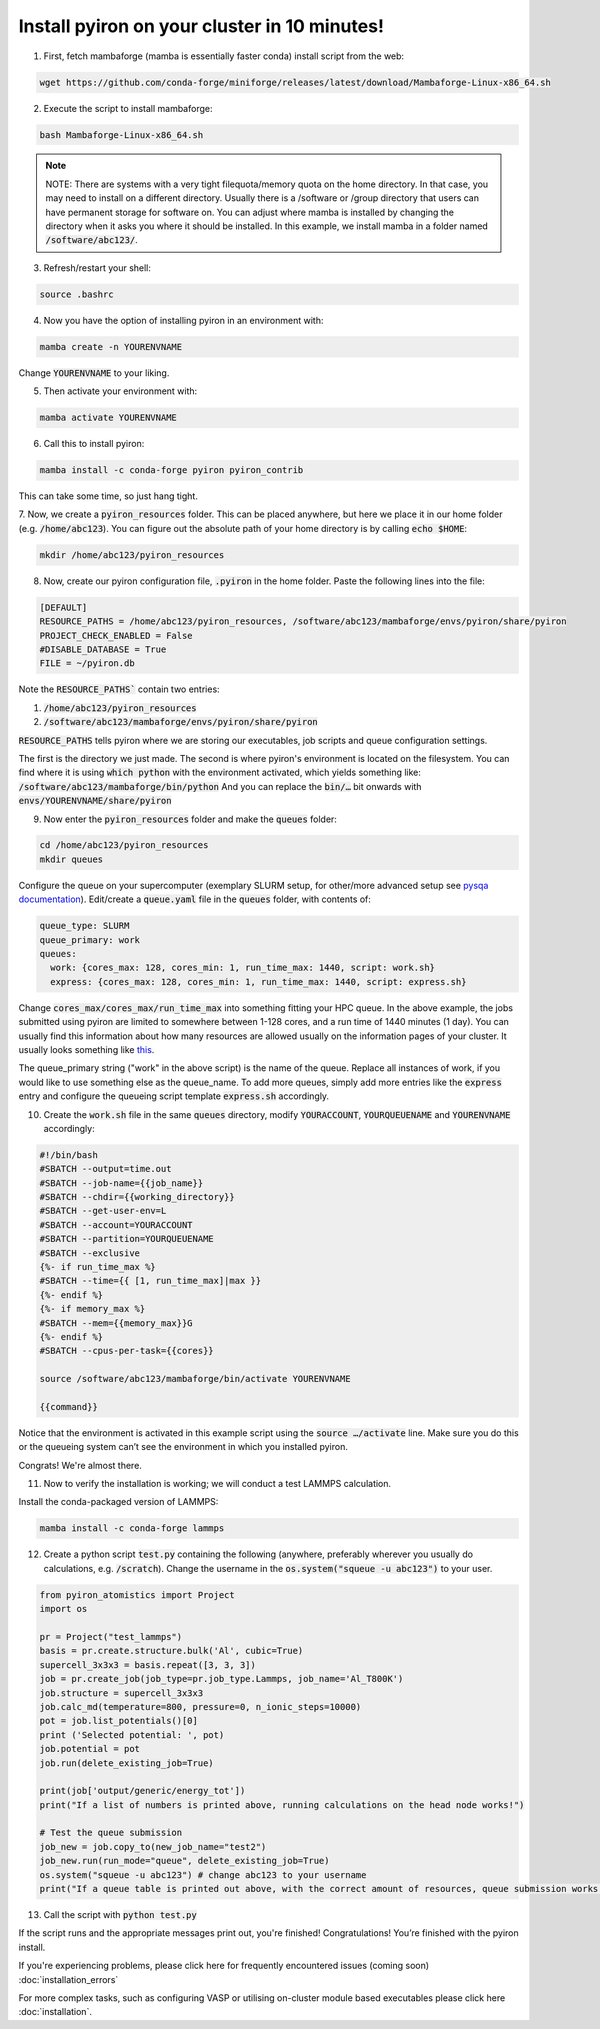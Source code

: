 .. _installation:

============
Install pyiron on your cluster in 10 minutes!
============

1. First, fetch mambaforge (mamba is essentially faster conda) install script from the web:

.. code-block:: bash 

    wget https://github.com/conda-forge/miniforge/releases/latest/download/Mambaforge-Linux-x86_64.sh

2. Execute the script to install mambaforge:

.. code-block:: bash

    bash Mambaforge-Linux-x86_64.sh

.. note:: 
    NOTE: There are systems with a very tight filequota/memory quota on the home directory. In that case, you may need to install on a different directory. Usually there is a /software or /group directory that users can have permanent storage for software on. 
    You can adjust where mamba is installed by changing the directory when it asks you where it should be installed.
    In this example, we install mamba in a folder named :code:`/software/abc123/`.

3. Refresh/restart your shell:

.. code-block:: bash

    source .bashrc

4. Now you have the option of installing pyiron in an environment with:

.. code-block:: bash

    mamba create -n YOURENVNAME

Change :code:`YOURENVNAME` to your liking.

5. Then activate your environment with:

.. code-block:: bash

    mamba activate YOURENVNAME

6. Call this to install pyiron:

.. code-block:: bash

    mamba install -c conda-forge pyiron pyiron_contrib

This can take some time, so just hang tight.

7. Now, we create a :code:`pyiron_resources` folder. This can be placed anywhere, but here we place it in our home folder (e.g. :code:`/home/abc123`).
You can figure out the absolute path of your home directory is by calling :code:`echo $HOME`:

.. code-block:: bash

    mkdir /home/abc123/pyiron_resources

8. Now, create our pyiron configuration file, :code:`.pyiron` in the home folder. Paste the following lines into the file:

.. code-block:: bash

    [DEFAULT]
    RESOURCE_PATHS = /home/abc123/pyiron_resources, /software/abc123/mambaforge/envs/pyiron/share/pyiron
    PROJECT_CHECK_ENABLED = False
    #DISABLE_DATABASE = True
    FILE = ~/pyiron.db

Note the :code:`RESOURCE_PATHS`` contain two entries:

1. :code:`/home/abc123/pyiron_resources`

2. :code:`/software/abc123/mambaforge/envs/pyiron/share/pyiron`

:code:`RESOURCE_PATHS` tells pyiron where we are storing our executables, job scripts and queue configuration settings.

The first is the directory we just made. The second is where pyiron's environment is located on the filesystem. You can find where it is using :code:`which python` with the environment activated, which yields something like:
:code:`/software/abc123/mambaforge/bin/python`
And you can replace the :code:`bin/…` bit onwards with :code:`envs/YOURENVNAME/share/pyiron`

9. Now enter the :code:`pyiron_resources` folder and make the :code:`queues` folder:

.. code-block:: bash

    cd /home/abc123/pyiron_resources
    mkdir queues

Configure the queue on your supercomputer (exemplary SLURM setup, for other/more advanced setup see `pysqa documentation <https://pysqa.readthedocs.io/en/latest/queue.html>`_). Edit/create a :code:`queue.yaml` file in the :code:`queues` folder, with contents of:

.. code-block:: bash

    queue_type: SLURM
    queue_primary: work
    queues:
      work: {cores_max: 128, cores_min: 1, run_time_max: 1440, script: work.sh}
      express: {cores_max: 128, cores_min: 1, run_time_max: 1440, script: express.sh}

Change :code:`cores_max/cores_max/run_time_max` into something fitting your HPC queue. 
In the above example, the jobs submitted using pyiron are limited to somewhere between 1-128 cores, and a run time of 1440 minutes (1 day).
You can usually find this information about how many resources are allowed usually on the information pages of your cluster. It usually looks something like `this <https://opus.nci.org.au/display/Help/Queue+Limits>`_.

The queue_primary string ("work" in the above script) is the name of the queue. Replace all instances of work, if you would like to use something else as the queue_name.
To add more queues, simply add more entries like the :code:`express` entry and configure the queueing script template :code:`express.sh` accordingly.

10. Create the :code:`work.sh` file in the same :code:`queues` directory, modify :code:`YOURACCOUNT`, :code:`YOURQUEUENAME` and :code:`YOURENVNAME` accordingly:

.. code-block:: bash

    #!/bin/bash
    #SBATCH --output=time.out
    #SBATCH --job-name={{job_name}}
    #SBATCH --chdir={{working_directory}}
    #SBATCH --get-user-env=L
    #SBATCH --account=YOURACCOUNT
    #SBATCH --partition=YOURQUEUENAME
    #SBATCH --exclusive
    {%- if run_time_max %}
    #SBATCH --time={{ [1, run_time_max]|max }}
    {%- endif %}
    {%- if memory_max %}
    #SBATCH --mem={{memory_max}}G
    {%- endif %}
    #SBATCH --cpus-per-task={{cores}}

    source /software/abc123/mambaforge/bin/activate YOURENVNAME

    {{command}}

Notice that the environment is activated in this example script using the :code:`source …/activate` line. Make sure you do this or the queueing system can’t see the environment in which you installed pyiron.

Congrats! We're almost there.

11. Now to verify the installation is working; we will conduct a test LAMMPS calculation.

Install the conda-packaged version of LAMMPS:

.. code-block:: bash

    mamba install -c conda-forge lammps

12. Create a python script :code:`test.py` containing the following (anywhere, preferably wherever you usually do calculations, e.g. :code:`/scratch`). Change the username in the :code:`os.system("squeue -u abc123")` to your user.

.. code-block:: python

    from pyiron_atomistics import Project
    import os

    pr = Project("test_lammps")
    basis = pr.create.structure.bulk('Al', cubic=True)
    supercell_3x3x3 = basis.repeat([3, 3, 3])
    job = pr.create_job(job_type=pr.job_type.Lammps, job_name='Al_T800K')
    job.structure = supercell_3x3x3
    job.calc_md(temperature=800, pressure=0, n_ionic_steps=10000)
    pot = job.list_potentials()[0]
    print ('Selected potential: ', pot)
    job.potential = pot
    job.run(delete_existing_job=True)

    print(job['output/generic/energy_tot'])
    print("If a list of numbers is printed above, running calculations on the head node works!")

    # Test the queue submission
    job_new = job.copy_to(new_job_name="test2")
    job_new.run(run_mode="queue", delete_existing_job=True)
    os.system("squeue -u abc123") # change abc123 to your username
    print("If a queue table is printed out above, with the correct amount of resources, queue submission works!")

13. Call the script with :code:`python test.py`

If the script runs and the appropriate messages print out, you're finished!
Congratulations! You’re finished with the pyiron install.

If you're experiencing problems, please click here for frequently encountered issues (coming soon) :doc:`installation_errors`

For more complex tasks, such as configuring VASP or utilising on-cluster module based executables please click here :doc:`installation`.